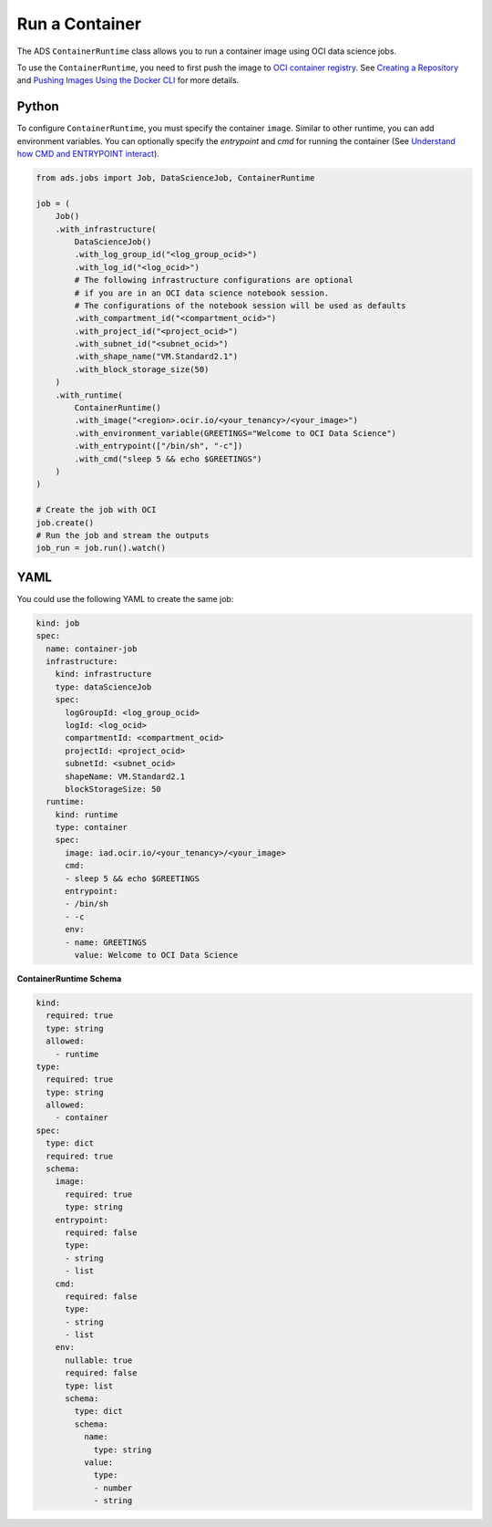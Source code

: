 Run a Container
***************

The ADS ``ContainerRuntime`` class allows you to run a container image using OCI data science jobs.

To use the ``ContainerRuntime``, you need to first push the image to `OCI container registry <https://docs.oracle.com/en-us/iaas/Content/Registry/Concepts/registryoverview.htm>`_. See `Creating a Repository <https://docs.oracle.com/en-us/iaas/Content/Registry/Tasks/registrycreatingarepository.htm>`_ and `Pushing Images Using the Docker CLI <https://docs.oracle.com/en-us/iaas/Content/Registry/Tasks/registrycreatingarepository.htm>`_ for more details.

Python
======

To configure ``ContainerRuntime``, you must specify the container ``image``. Similar to other runtime, you can add environment variables. You can optionally specify the `entrypoint` and `cmd` for running the container (See `Understand how CMD and ENTRYPOINT interact <https://docs.docker.com/engine/reference/builder/#understand-how-cmd-and-entrypoint-interact>`_).

.. code-block:: python3

    from ads.jobs import Job, DataScienceJob, ContainerRuntime

    job = (
        Job()
        .with_infrastructure(
            DataScienceJob()
            .with_log_group_id("<log_group_ocid>")
            .with_log_id("<log_ocid>")
            # The following infrastructure configurations are optional
            # if you are in an OCI data science notebook session.
            # The configurations of the notebook session will be used as defaults
            .with_compartment_id("<compartment_ocid>")
            .with_project_id("<project_ocid>")
            .with_subnet_id("<subnet_ocid>")
            .with_shape_name("VM.Standard2.1")
            .with_block_storage_size(50)
        )
        .with_runtime(
            ContainerRuntime()
            .with_image("<region>.ocir.io/<your_tenancy>/<your_image>")
            .with_environment_variable(GREETINGS="Welcome to OCI Data Science")
            .with_entrypoint(["/bin/sh", "-c"])
            .with_cmd("sleep 5 && echo $GREETINGS")
        )
    )

    # Create the job with OCI
    job.create()
    # Run the job and stream the outputs
    job_run = job.run().watch()

YAML
====

You could use the following YAML to create the same job:

.. code-block:: yaml

    kind: job
    spec:
      name: container-job
      infrastructure:
        kind: infrastructure
        type: dataScienceJob
        spec:
          logGroupId: <log_group_ocid>
          logId: <log_ocid>
          compartmentId: <compartment_ocid>
          projectId: <project_ocid>
          subnetId: <subnet_ocid>
          shapeName: VM.Standard2.1
          blockStorageSize: 50
      runtime:
        kind: runtime
        type: container
        spec:
          image: iad.ocir.io/<your_tenancy>/<your_image>
          cmd:
          - sleep 5 && echo $GREETINGS
          entrypoint:
          - /bin/sh
          - -c
          env:
          - name: GREETINGS
            value: Welcome to OCI Data Science

**ContainerRuntime Schema**

.. code-block:: yaml

    kind:
      required: true
      type: string
      allowed:
        - runtime
    type:
      required: true
      type: string
      allowed:
        - container
    spec:
      type: dict
      required: true
      schema:
        image:
          required: true
          type: string
        entrypoint:
          required: false
          type:
          - string
          - list
        cmd:
          required: false
          type:
          - string
          - list
        env:
          nullable: true
          required: false
          type: list
          schema:
            type: dict
            schema:
              name:
                type: string
              value:
                type:
                - number
                - string

